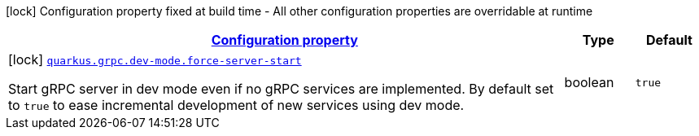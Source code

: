 
:summaryTableId: quarkus-grpc-config-group-grpc-dev-mode-config
[.configuration-legend]
icon:lock[title=Fixed at build time] Configuration property fixed at build time - All other configuration properties are overridable at runtime
[.configuration-reference, cols="80,.^10,.^10"]
|===

h|[[quarkus-grpc-config-group-grpc-dev-mode-config_configuration]]link:#quarkus-grpc-config-group-grpc-dev-mode-config_configuration[Configuration property]

h|Type
h|Default

a|icon:lock[title=Fixed at build time] [[quarkus-grpc-config-group-grpc-dev-mode-config_quarkus.grpc.dev-mode.force-server-start]]`link:#quarkus-grpc-config-group-grpc-dev-mode-config_quarkus.grpc.dev-mode.force-server-start[quarkus.grpc.dev-mode.force-server-start]`

[.description]
--
Start gRPC server in dev mode even if no gRPC services are implemented. By default set to `true` to ease incremental development of new services using dev mode.
--|boolean 
|`true`

|===